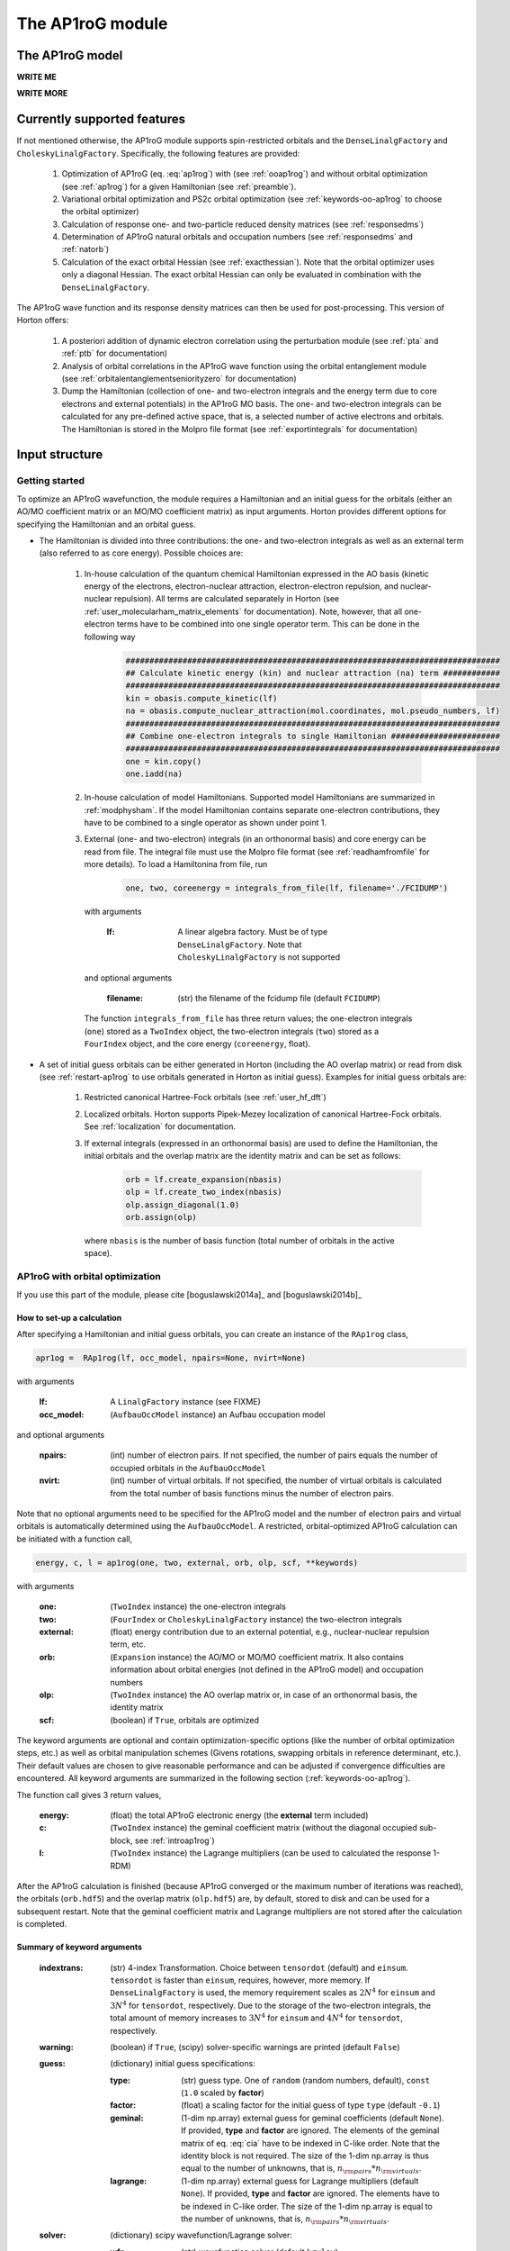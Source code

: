 The AP1roG module
#################

.. _introap1rog:

The AP1roG model
================

**WRITE ME**

.. math::
    :label: ap1rog

    \vert \textrm{AP1roG}\rangle = \exp(\sum_{ia} c_i^a a^\dagger_a a^\dagger_{\bar{a}} a_{\bar{i}} a_i) \vert \Psi_0 \rangle

**WRITE MORE**

.. math::
    :label: cia

    \mathbf{C}  =
    \begin{pmatrix}
      1      & 0       & \cdots & 0       & c_{1;P+1} & c_{1;P+2}&\cdots &c_{1;K}\\
      0      & 1       & \cdots & 0       & c_{2;P+1} & c_{2;P+2}&\cdots &c_{2;K}\\
      \vdots & \vdots  & \ddots & \vdots  & \vdots    & \vdots   &\ddots &\vdots\\
      0      & 0       & \cdots & 1       & c_{P;P+1} & c_{P;P+2}&\cdots & c_{P;K}
    \end{pmatrix}


Currently supported features
============================


If not mentioned otherwise, the AP1roG module supports spin-restricted orbitals and the ``DenseLinalgFactory`` and ``CholeskyLinalgFactory``. Specifically, the following features are provided:

    1. Optimization of AP1roG (eq. :eq:`ap1rog`) with (see :ref:`ooap1rog`) and without orbital optimization (see :ref:`ap1rog`) for a given Hamiltonian (see :ref:`preamble`).
    2. Variational orbital optimization and PS2c orbital optimization (see :ref:`keywords-oo-ap1rog` to choose the orbital optimizer)
    3. Calculation of response one- and two-particle reduced density matrices (see :ref:`responsedms`)
    4. Determination of AP1roG natural orbitals and occupation numbers (see :ref:`responsedms` and :ref:`natorb`)
    5. Calculation of the exact orbital Hessian (see :ref:`exacthessian`). Note that the orbital optimizer uses only a diagonal Hessian. The exact orbital Hessian can only be evaluated in combination with the ``DenseLinalgFactory``.

The AP1roG wave function and its response density matrices can then be used for post-processing. This version of Horton offers:

    1. A posteriori addition of dynamic electron correlation using the perturbation module (see :ref:`pta` and :ref:`ptb` for documentation)
    2. Analysis of orbital correlations in the AP1roG wave function using the orbital entanglement module (see :ref:`orbitalentanglementseniorityzero` for documentation)
    3. Dump the Hamiltonian (collection of one- and two-electron integrals and the energy term due to core electrons and external potentials) in the AP1roG MO basis. The one- and two-electron integrals can be calculated for any pre-defined active space, that is, a selected number of active electrons and orbitals. The Hamiltonian is stored in the Molpro file format (see :ref:`exportintegrals` for documentation)


Input structure
===============

.. _preamble:

Getting started
---------------

To optimize an AP1roG wavefunction, the module requires a Hamiltonian and an initial guess for the orbitals (either an AO/MO coefficient matrix or an MO/MO coefficient matrix) as input arguments. Horton provides different options for specifying the Hamiltonian and an orbital guess.

- The Hamiltonian is divided into three contributions: the one- and two-electron integrals as well as an external term (also referred to as core energy). Possible choices are:

    1. In-house calculation of the quantum chemical Hamiltonian expressed in the AO basis (kinetic energy of the electrons, electron-nuclear attraction, electron-electron repulsion, and nuclear-nuclear repulsion). All terms are calculated separately in Horton (see :ref:`user_molecularham_matrix_elements` for documentation). Note, however, that all one-electron terms have to be combined into one single operator term. This can be done in the following way

        .. code-block:: python

            ###############################################################################
            ## Calculate kinetic energy (kin) and nuclear attraction (na) term ############
            ###############################################################################
            kin = obasis.compute_kinetic(lf)
            na = obasis.compute_nuclear_attraction(mol.coordinates, mol.pseudo_numbers, lf)
            ###############################################################################
            ## Combine one-electron integrals to single Hamiltonian #######################
            ###############################################################################
            one = kin.copy()
            one.iadd(na)


    2. In-house calculation of model Hamiltonians. Supported model Hamiltonians are summarized in :ref:`modphysham`. If the model Hamiltonian contains separate one-electron contributions, they have to be combined to a single operator as shown under point 1.


    3. External (one- and two-electron) integrals (in an orthonormal basis) and core energy can be read from file. The integral file must use the Molpro file format (see :ref:`readhamfromfile` for more details). To load a Hamiltonina from file, run

        .. code-block:: python

             one, two, coreenergy = integrals_from_file(lf, filename='./FCIDUMP')

      with arguments

        :lf: A linear algebra factory. Must be of type ``DenseLinalgFactory``. Note that ``CholeskyLinalgFactory`` is not supported

      and optional arguments

        :filename: (str) the filename of the fcidump file (default ``FCIDUMP``)

      The function ``integrals_from_file`` has three return values; the one-electron integrals (``one``) stored as a ``TwoIndex`` object, the two-electron integrals (``two``) stored as a ``FourIndex`` object, and the core energy (``coreenergy``, float).

- A set of initial guess orbitals can be either generated in Horton (including the AO overlap matrix) or read from disk (see :ref:`restart-ap1rog` to use orbitals generated in Horton as initial guess). Examples for initial guess orbitals are:

    1. Restricted canonical Hartree-Fock orbitals (see :ref:`user_hf_dft`)

    2. Localized orbitals. Horton supports Pipek-Mezey localization of canonical Hartree-Fock orbitals. See :ref:`localization` for documentation.

    3. If external integrals (expressed in an orthonormal basis) are used to define the Hamiltonian, the initial orbitals and the overlap matrix are the identity matrix and can be set as follows:

        .. code-block:: python

            orb = lf.create_expansion(nbasis)
            olp = lf.create_two_index(nbasis)
            olp.assign_diagonal(1.0)
            orb.assign(olp)

      where ``nbasis`` is the number of basis function (total number of orbitals in the active space).


.. _ooap1rog:

AP1roG with orbital optimization
--------------------------------

If you use this part of the module, please cite [boguslawski2014a]_ and [boguslawski2014b]_

.. _setup-oo-ap1rog:

How to set-up a calculation
^^^^^^^^^^^^^^^^^^^^^^^^^^^

After specifying a Hamiltonian and initial guess orbitals, you can create an instance of the ``RAp1rog`` class,

.. code-block:: python

    apr1og =  RAp1rog(lf, occ_model, npairs=None, nvirt=None)

with arguments

    :lf: A ``LinalgFactory`` instance (see FIXME)
    :occ_model: (``AufbauOccModel`` instance) an Aufbau occupation model

and optional arguments

    :npairs: (int) number of electron pairs. If not specified, the number of pairs equals the number of occupied orbitals in the ``AufbauOccModel``
    :nvirt: (int) number of virtual orbitals. If not specified, the number of virtual orbitals is calculated from the total number of basis functions minus the number of electron pairs.

Note that no optional arguments need to be specified for the AP1roG model and the number of electron pairs and virtual orbitals is automatically determined using the ``AufbauOccModel``. A restricted, orbital-optimized AP1roG calculation can be initiated with a function call,

.. code-block:: python

    energy, c, l = ap1rog(one, two, external, orb, olp, scf, **keywords)

with arguments

    :one: (``TwoIndex`` instance) the one-electron integrals
    :two: (``FourIndex`` or ``CholeskyLinalgFactory`` instance) the two-electron integrals
    :external: (float) energy contribution due to an external potential, e.g., nuclear-nuclear repulsion term, etc.
    :orb: (``Expansion`` instance) the AO/MO or MO/MO coefficient matrix. It also contains information about orbital energies (not defined in the AP1roG model) and occupation numbers
    :olp: (``TwoIndex`` instance) the AO overlap matrix or, in case of an orthonormal basis, the identity matrix
    :scf: (boolean) if ``True``, orbitals are optimized

The keyword arguments are optional and contain optimization-specific options (like the number of orbital optimization steps, etc.) as well as orbital manipulation schemes (Givens rotations, swapping orbitals in reference determinant, etc.). Their default values are chosen to give reasonable performance and can be adjusted if convergence difficulties are encountered. All keyword arguments are summarized in the following section (:ref:`keywords-oo-ap1rog`).

The function call gives 3 return values,

    :energy: (float) the total AP1roG electronic energy (the **external** term included)
    :c: (``TwoIndex`` instance) the geminal coefficient matrix (without the diagonal occupied sub-block, see :ref:`introap1rog`)
    :l: (``TwoIndex`` instance) the Lagrange multipliers (can be used to calculated the response 1-RDM)

After the AP1roG calculation is finished (because AP1roG converged or the maximum number of iterations was reached), the orbitals (``orb.hdf5``) and the overlap matrix (``olp.hdf5``) are, by default, stored to disk and can be used for a subsequent restart. Note that the geminal coefficient matrix and Lagrange multipliers are not stored after the calculation is completed.

.. _keywords-oo-ap1rog:

Summary of keyword arguments
^^^^^^^^^^^^^^^^^^^^^^^^^^^^

    :indextrans: (str) 4-index Transformation. Choice between ``tensordot`` (default) and ``einsum``. ``tensordot`` is faster than ``einsum``, requires, however, more memory. If ``DenseLinalgFactory`` is used, the memory requirement scales as :math:`2N^4` for ``einsum`` and :math:`3N^4` for ``tensordot``, respectively. Due to the storage of the two-electron integrals, the total amount of memory increases to :math:`3N^4` for ``einsum`` and :math:`4N^4` for ``tensordot``, respectively.

    :warning: (boolean) if ``True``, (scipy) solver-specific warnings are printed (default ``False``)

    :guess: (dictionary) initial guess specifications:

             :type: (str) guess type. One of ``random`` (random numbers, default), ``const`` (``1.0`` scaled by **factor**)
             :factor: (float) a scaling factor for the initial guess of type ``type`` (default ``-0.1``)
             :geminal: (1-dim np.array) external guess for geminal coefficients (default ``None``). If provided, **type** and **factor** are ignored. The elements of the geminal matrix of eq. :eq:`cia` have to be indexed in C-like order. Note that the identity block is not required. The size of the 1-dim np.array is thus equal to the number of unknowns, that is, :math:`n_{\rm pairs}*n_{\rm virtuals}`.
             :lagrange: (1-dim np.array) external guess for Lagrange multipliers (default ``None``). If provided, **type** and **factor** are ignored. The elements have to be indexed in C-like order. The size of the 1-dim np.array is equal to the number of unknowns, that is, :math:`n_{\rm pairs}*n_{\rm virtuals}`.

    :solver: (dictionary) scipy wavefunction/Lagrange solver:

             :wfn: (str) wavefunction solver (default ``krylov``)
             :lagrange: (str) Lagrange multiplier solver (default ``krylov``)

             Note that the exact Jacobian of **wfn** and **lagrange** is not supported. Thus, scipy solvers that need the exact Jacobian cannot be used. See `scipy root-solvers <http://docs.scipy.org/doc/scipy-0.14.0/reference/generated/scipy.optimize.root.html>`_ for more details.

    :maxiter: (dictionary) maximum number of iterations:

               :wfniter: (int) maximum number of iterations for the **wfn/lagrange** solver (default ``200``)
               :orbiter: (int) maximum number of orbital optimization steps (default ``100``)

    :thresh: (dictionary) optimization thresholds:

              :wfn: (float) optimization threshold for geminal coefficients and Lagrange multipliers (default ``1e-12``)
              :energy: (float) convergence threshold for energy (default ``1e-8``)
              :gradientnorm: (float) convergence threshold for norm of orbital gradient (default ``1e-4``)
              :gradientmax: (float) threshold for maximum absolute value of the orbital gradient (default ``5e-5``)

    :printoptions: (dictionary) print level:

              :geminal: (boolean) if True, geminal matrix is printed (default ``True``). Note that the identity block is omitted.
              :ci:  (float) threshold for CI coefficients (requires evaluation of a permanent). All coefficients (for a given excitation order) larger than **ci** are printed (default ``0.01``)
              :excitationlevel: (int) number of excited pairs w.r.t. the reference determinant for which the wavefunction amplitudes are reconstructed (default ``1``). At most, the coefficients corresponding to hextuply excited Slater determinants w.r.t the reference determinant can be calculated.

              Note that the reconstruction of the wavefunction amplitudes requires evaluating a permanent which is in general slow (in addition to the factorial number of determinants in the active space).

    :dumpci: (dictionary) dump Slater determinants and corresponding CI coefficients to file:

              :amplitudestofile: (boolean) write wavefunction amplitudes to file (default ``False``)
              :amplitudesfilename: (str) file name (default ``ap1rog_amplitudes.dat``)

    :stepsearch: (dictionary) optimizes an orbital rotation step:

              :method: (str) step search method used. One of ``trust-region`` (default), ``None``,  ``backtracking``
              :optimizer: (str) optimizes step to boundary of trust radius in ``trust-region``. One of ``pcg`` (preconditioned conjugate gradient), ``dogleg`` (Powell's single dogleg step), ``ddl`` (Powell's double-dogleg step) (default ``ddl``)
              :alpha: (float) scaling factor for Newton step. Used in ``backtracking`` and ``None`` method (default ``1.00``)
              :c1: (float) parameter used in the Armijo condition of ``backtracking`` (default ``1e-4``)
              :minalpha: (float) minimum step length used in ``backracking`` (default ``1e-6``). If step length falls below **minalpha**, the ``backtracking`` line search is terminated and the most recent step is accepted
              :maxiterouter: (int) maximum number of iterations to optimize orbital rotation step  (default ``10``)
              :maxiterinner: (int) maximum number of optimization steps in each step search (used only in ``pcg``, default ``500``)
              :maxeta: (float) upper bound for estimated vs. actual change in ``trust-region`` (default ``0.75``)
              :mineta: (float) lower bound for estimated vs. actual change in ``trust-region`` (default ``0.25``)
              :upscale: (float) scaling factor to increase trust radius in ``trust-region`` (default ``2.0``)
              :downscale: (float) scaling factor to decrease trust radius in ``trust-region`` (default ``0.25``)
              :trustradius: (float) initial trust radius (default ``0.75``)
              :maxtrustradius: (float) maximum trust radius (default ``0.75``)
              :threshold: (float) trust-region optimization threshold, only used in ``pcg`` (default ``1e-8``)

    :checkpoint: (int) frequency of checkpointing. If **checkpoint** > 0, orbitals (``orb.hdf5``) and overlap (``olp.hdf5``) are written to disk (default ``1``)

    :levelshift: (float) level shift of Hessian (default ``1e-8``). Absolute value of elements of the orbital Hessian smaller than **levelshift** are shifted by **levelshift**

    :absolute: (boolean), if ``True``, the absolute value of the orbital Hessian is taken (default ``False``)

    :sort: (boolean), if ``True``, orbitals are sorted according to their natural occupation numbers. This requires re-solving for the wavefunction after each orbital optimization step. Works only if **orbitaloptimizer** is set to ``variational`` (default ``True``)

    :swapa: (2-dim np.array) swap orbitals. Each row in **swapa** contains 2 orbital indices to be swapped (default ``np.array([[]])``)

    :givensrot: (2-dim np.array) rotate two orbitals using a Givens rotation. Each row in **givensrot** contains 2 orbital indices and the rotation angle in deg (default ``np.array([[]])``). Orbitals are rotated sequentially according to the rows in **givensrot**. If a sequence of Givens rotation is performed, note that the indices in **givensrot** refer to the already rotated orbital basis. If **givensrot** is combined with **swapa**, all orbitals are swapped prior to any Givens rotation

    :orbitaloptimizer: (str) switch between variational orbital optimization (``variational``) and PS2c orbital optimization (``ps2c``) (default ``variational``)


.. _restart-ap1rog:

How to restart
^^^^^^^^^^^^^^

To restart an AP1roG calculation (for instance, using the orbitals from a different molecular geometry as initial guess or from a previous calculation using the same molecular geometry), the molecular orbitals (of the previous wavefunction run) need to be read from disk,

.. code-block:: python

    read_orbitals(orb, olp, orbfile="./orb.hdf5", olpfile="./olp.hdf5")

with arguments

    :orb: (``Expansion`` instance) the current AO/MO coefficient matrix to be updated
    :olp: (``TwoIndex`` instance) the current AO overlap matrix

and optional arguments

    :orbfile: (str) filename of AO/MO coefficient matrix to be read (default ``./orb.hdf5``)
    :olpfile: (str) filename of AO overlap matrix to be read (default ``./olp.hdf5``)

Note that **orb** is overwritten by the function call ``read_orbitals``. Then, generate an instance of the ``RAp1rog`` class and perform a function call:

.. code-block:: python

    apr1og =  RAp1rog(lf, occ_model)
    energy, c, l = ap1rog(one, two, external, orb, olp, True)

Note that all optional arguments have been omitted and ``orb`` was set to ``True``.


.. _responsedms:

Response density matrices
^^^^^^^^^^^^^^^^^^^^^^^^^

Horton supports the calculation of the response 1- and 2-particle reduced density matrices (1-RDM and 2-RDM), :math:`\gamma_{pq}` and :math:`\Gamma_{pqrs}`, respectively. Since AP1roG is a product of natural geminals, the 1-RDM is diagonal and is calculated from

.. math::
    \gamma_p = \langle \Psi_0| (1+\hat{\Lambda}) a^\dagger_p a_p | \textrm{AP1roG} \rangle,

where :math:`\hat{\Lambda}` contains the deexcitation operator,

.. math::
    \hat{\Lambda} = \sum_{ia} \lambda_i^a (a^\dagger_i a^\dagger_{\bar{i}} a_{\bar{a}} a_a - c_i^a).

The response 1-RDM (a ``OneIndex`` instance) can be calculated in Horton as follows

.. code-block:: python

    one_dm = lf.create_one_index()
    ap1rog.compute_1dm(one_dm, c, l, factor=2.0, response=True)

where ap1rog is an instance of the ``RAp1rog`` class and (see also :ref:`setup-oo-ap1rog` to get ``c`` and ``l``)
    :one_dm: (``OneIndex`` instance) output argument that contains the response 1-RDM in the _array attribute
    :c: (``TwoIndex`` instance) the geminal coefficient matrix (without the diagonal occupied sub-block, see :ref:`introap1rog`)
    :l: (``TwoIndex`` instance) the Lagrange multipliers

and optional arguments
    :factor: (float) a scaling factor for the 1-RDM. If ``factor=2.0``, the spin-summed 1-RDM is calculated, as :math:`\gamma_{p}=\gamma_{\bar{p}}` (default ``1.0``)
    :response: (boolean) if ``True``, the response 1-RDM is calculated (default ``True``)

The response 2-RDM is defined as

.. math::
    \Gamma_{pqrs} = \langle \Psi_0| (1+\hat{\Lambda})a^\dagger_p a^\dagger_{q}  a_{s} a_r| \textrm{AP1roG} \rangle.

In Horton, only the non-zero elements of the response 2-RDM are calculated, which are :math:`\Gamma_{pqpq}=\Gamma_{p\bar{q}p\bar{q}}` and :math:`\Gamma_{p\bar{p}q\bar{q}}`. Specifically, the non-zero elements :math:`\Gamma_{pqpq}` and :math:`\Gamma_{ppqq}` (where we have omitted the information about electron spin) are calculated separately and stored as ``TwoIndex`` objects. Note that :math:`\gamma_p=\Gamma_{p\bar{p}p\bar{p}}`.

.. code-block:: python

    twoppqq = lf.create_two_index()
    twopqpq = lf.create_two_index()
    ###############################################################################
    ## Gamma_ppqq #################################################################
    ###############################################################################
    ap1rog.compute_2dm(twoppqq, one_dm, c, l, 'ppqq', response=True)
    ###############################################################################
    ## Gamma_pqpq #################################################################
    ###############################################################################
    ap1rog.compute_2dm(twopqpq, one_dm, c, l, 'pqpq', response=True)

with arguments (see again :ref:`setup-oo-ap1rog` to get ``c`` and ``l``)

    :twopqpq/twoppqq: (``TwoIndex`` instance) output argument that contains the response 2-RDM
    :one_dm: (``OneIndex`` instance) the response 1-RDM
    :c: (``TwoIndex`` instance) the geminal coefficient matrix (without the diagonal occupied sub-block, see :ref:`introap1rog`)
    :l: (``TwoIndex`` instance) the Lagrange multipliers

and optional arguments

    :response: (boolean) if ``True``, the response 1-RDM is calculated (default ``True``)

Note that, in Horton, :math:`\Gamma_{p\bar{p}q\bar{q}} = 0 \, \forall \, p=q \in \textrm{occupied}` and :math:`\Gamma_{p\bar{q}p\bar{q}} =  0 \, \forall \, p=q \in \textrm{virtual}`.

.. _natorb:

Natural orbitals and occupation numbers
^^^^^^^^^^^^^^^^^^^^^^^^^^^^^^^^^^^^^^^

If AP1roG converges, the final orbitals are the AP1roG natural orbitals and are stored in ``orb`` (see :ref:`ooap1rog` how to obtain ``orb``). The natural orbitals can be exported to the molden file format (see FIXME) and visualized using, for instance, `Jmol <http://jmol.sourceforge.net>`_ or `VESTA <http://jp-minerals.org/vesta/en/>`_.

The natural occupation numbers, the eigenvalues of the response 1-RDM (see :ref:`responsedms` for how to calculate response RDMs) are stored in the ``occupations`` attribute (a 1-dim np.array) of ``orb`` and can be directly accessed after an AP1roG calculation using

.. code-block:: python

    orb.occupations

.. _exacthessian:

The exact orbital Hessian
^^^^^^^^^^^^^^^^^^^^^^^^^

Although the orbital optimizer uses a diagonal approximation to the exact orbital Hessian, the exact orbital Hessian can be evaluated after an AP1roG calculation. Note that this feature is only available for the ``DenseLinalgFactory``. The ``CholeskyLinalgFactory`` does not allow for the calculation of the exact orbital Hessian. Thus, this feature is limited by the memory bottleneck of the 4-index transformation of ``DenseLinalgFactory`` (see also ``indextrans`` in :ref:`keywords-oo-ap1rog`). To calculate the exact orbital Hessian, the one-electron (``one``) and two-electron integrals (``two``) need to be transformed into the AP1roG MO basis first,

.. code-block:: python

    onemo, twomo = transform_integrals(one, two, indextrans, orb)

with arguments

    :one: (``TwoIndex`` instance) the one-electron integrals
    :two: (``FourIndex`` instance) the two-electron integrals
    :indextrans: (str) the 4-index transformation, either ``tensordot`` (preferred) or ``einsum``
    :orb: (``Expansion`` instance) the AO/MO coefficient matrix

and return values

    :onemo: (list of ``TwoIndex`` instances, one element for each spin combination) the transformed one-electron integrals
    :twomo: (list of ``FourIndex`` instances, one element for each spin combination) the transformed two-electron integrals

This step can be skipped if the one- and two-electron integrals are already expressed in the (optimized) MO basis. The transformed one- and two-electron integrals (first element in each list) are passed as function arguments to the ``get_exact_hessian`` attribute function of ``RAp1rog`` which returns a 2-dim np.array with elements :math:`H_{pq,rs} = H_{p,q,r,s}`,

.. code-block:: python

    hessian = ap1rog.get_exact_hessian(onemo[0], twomo[0])

where ``ap1rog`` is an instance of ``RAp1rog`` (see :ref:`ooap1rog`). The exact orbital Hessian can be diagonalized using, for instance, the `np.linalg.eigvalsh routine <http://docs.scipy.org/doc/numpy/reference/generated/numpy.linalg.eigvalsh.html#numpy.linalg.eigvalsh>`_,

.. code-block:: python

    eigv = np.linalg.eigvalsh(hessian)

.. _ap1rog:

AP1roG without orbital optimization
-----------------------------------

If you use this part of the module, please cite [limacher2013]_

How to set-up a calculation
^^^^^^^^^^^^^^^^^^^^^^^^^^^

There are two different ways of performing a restricted AP1roG calculation without orbital optimization. Similar to the orbital-optimized counterpart, we have to create an instance of the ``RAp1rog`` class (using the same abbreviations for arguments as in :ref:`ooap1rog` and excluding all optional arguments):

.. code-block:: python

    apr1og =  RAp1rog(lf, occ_model)

The geminal coefficients can be optimized as follows

1. Use a function call and set ``orb=False``:

    .. code-block:: python

        energy, c = ap1rog(one, two, external, orb, olp, False, **keywords)

    where we have used the same abbreviations for function arguments as in :ref:`ooap1rog`. The keyword arguments contain optimisation-specific options and are summarized in :ref:`keywordsap1rog`.

    Note that the function call gives only 2 return values (the Lagrange multipliers are not calculated):

    :energy: (float) the total AP1roG electronic energy (the **external** term included)
    :c: (``TwoIndex`` instance) the geminal coefficient matrix (without the diagonal occupied sub-block, see :ref:`introap1rog`)

    In contrast to the orbital-optimized code, the orbitals and the overlap matrix are not stored to disk after the AP1roG calculation is finished.

2. Use the orbital-optimized version of AP1roG (see :ref:`ooap1rog`), but set ``orbiter`` to ``0``, which suppresses an orbital-rotation step:

    .. code-block:: python

        energy, c, l = ap1rog(one, two, external, orb, olp, True, **{
            'maxiter': {'orbiter': 0}
        })

    The function call gives 3 return values (total energy **energy**, geminal coefficients **c**, and Lagrange multipliers **l**). The Lagrange multipliers can be used for post-processing.

.. _keywordsap1rog:

Summary of keyword arguments
^^^^^^^^^^^^^^^^^^^^^^^^^^^^

    :indextrans: (str) 4-index Transformation. Choice between ``tensordot`` (default) and ``einsum``. ``tensordot`` is faster than ``einsum``, requires, however, more memory. If ``DenseLinalgFactory`` is used, the memory requirement scales as :math:`2N^4` for ``einsum`` and :math:`3N^4` for ``tensordot``, respectively. Due to the storage of the two-electron integrals, the total amount of memory increases to :math:`3N^4` for ``einsum`` and :math:`4N^4` for ``tensordot``, respectively.

    :warning: (boolean) if ``True``, (scipy) solver-specific warnings are printed (default ``False``)

    :guess: (dictionary) initial guess containing:

             :type: (str) guess type. One of ``random`` (random numbers, default), ``const`` (constant numbers)
             :factor: (float) a scaling factor for the initial guess of type ``type`` (default ``-0.1``)
             :geminal: (1-dim np.array) external guess for geminal coefficients (default ``None``). If provided, **type** and **factor** are ignored. The elements of the geminal matrix of eq. :eq:`cia` have to be indexed in C-like order. Note that the identity block is not required. The size of the 1-dim np.array is thus equal to the number of unknowns, that is, :math:`n_{\rm pairs}*n_{\rm virtuals}`.

    :solver: wfn/Lagrange solver (dictionary) containing:

             :wfn: (str) wavefunction solver (default ``krylov``)

             Note that the exact Jacobian of **wfn** is not supported. Thus, scipy solvers that need the exact Jacobian cannot be used. See `scipy root-solvers <http://docs.scipy.org/doc/scipy-0.14.0/reference/generated/scipy.optimize.root.html>`_ for more details.

    :maxiter: (dictionary) maximum number of iterations containing:

               :wfniter: (int) maximum number of iterations for the **wfn** solver (default ``200``)

    :thresh: (dictionary) optimization thresholds containing:

              :wfn: (float) optimization threshold for geminal coefficients (default ``1e-12``)

    :printoptions: print level; dictionary containing:

              :geminal: (boolean) if True, geminal matrix is printed (default ``True``). Note that the identity block is omitted.
              :ci:  (float) threshold for CI coefficients (requires evaluation of a permanent). All coefficients (for a given excitation order) larger than **ci** are printed (default ``0.01``)
              :excitationlevel: (int) number of excited pairs w.r.t. the reference determinant for which the wavefunction amplitudes are reconstructed (default ``1``). At most, the coefficients corresponding to hextuply excited Slater determinants w.r.t the reference determinant can be calculated.

              Note that the reconstruction of the wavefunction amplitudes requires evaluating a permanent which is in general slow (in addition to the factorial number of determinants in the active space).

    :dumpci: (dictionary) dump Slater determinants and corresponding CI coefficients to file:

              :amplitudestofile: (boolean) write wavefunction amplitudes to file (default ``False``)
              :amplitudesfilename: (str) file name (default ``ap1rog_amplitudes.dat``)

    :swapa: (2-dim np.array) swap orbitals. Each row in **swapa** contains 2 orbital indices to be swapped (default ``np.array([[]])``)

Troubleshooting in AP1roG-SCF calculations
==========================================

- **How to change the number of orbital optimization steps:**

  To increase the number of iterations in the orbital optimization, adjust the keyword ``maxiter`` (see :ref:`keywords-oo-ap1rog`):

  .. code-block:: python

      'maxiter': {'orbiter': int}

  where ``int`` is the desired number of iterations

- **The energy oscillates during orbital optimization:**

  The occupied-virtual separation breaks down and the reference determinant cannot be optimized. In some cases, fixing the reference determinant might accelerate convergence. However, the final solution might not be reasonable if the optimized geminal coefficient matrix contains elements that are significantly larger than 1.0 in absolute value. To fix the reference determinant, the ``sort`` keyword has to be set to ``False`` (see :ref:`keywords-oo-ap1rog`):

  .. code-block:: python

      'sort': False

- **The orbital optimization converges very, very slowly:**

  Usually, the orbital optimization converges fast around the equilibrium. For stretched distances (in the vicinity of dissociation, etc.) convergence can be very slow, especially if the final solution results in symmetry-broken orbitals. In such cases, the diagonal approximation to the Hessian is not optimal. However, the current version of Horton does not support orbital optimization with the exact Hessian nor Hessian updates.

- **How to scan a potential energy surface**

  To accelerate convergence, restart from adjacent points on the potential energy surface (see :ref:`restart-ap1rog`). Using Hartree-Fock orbitals as initial guess might result in convergence difficulties and optimization problems of the reference determinant.

- **How to perturb the orbitals:**

  The initial guess orbitals can be perturbed using a sequence of Givens rotations (see also :ref:`keywords-oo-ap1rog`),

  .. code-block:: python

      'givensrot': np.array([[orbindex1a, orbindex1b, angle1],[orbindex2a, orbindex2b, angle2],...])

  where orbitals with indices **orbindex1a** and **orbindex1b** are rotated by angle **angle1**, etc. Givens rotations between orbital pairs can be used if, for instance, the orbital optimizer converges to a saddle point.


Example input files
===================

The water molecule (a minimum input example)
--------------------------------------------

This is a basic example on how to perform an orbital-optimized AP1roG calculation in Horton. This script performs an orbital-optimized AP1roG calculation on the water molecule using the cc-pVDZ basis set and RHF orbitals as initial orbitals.

.. code-block:: python

    from horton import *
    ###############################################################################
    ## Set up molecule, define basis set ##########################################
    ###############################################################################
    mol = Molecule.from_file('mol.xyz')
    obasis = get_gobasis(mol.coordinates, mol.numbers, 'cc-pvdz')
    ###############################################################################
    ## Define Occupation model, expansion coefficients and overlap ################
    ###############################################################################
    lf = DenseLinalgFactory(obasis.nbasis)
    occ_model = AufbauOccModel(5)
    orb = lf.create_expansion(obasis.nbasis)
    olp = obasis.compute_overlap(lf)
    ###############################################################################
    ## Construct Hamiltonian ######################################################
    ###############################################################################
    kin = obasis.compute_kinetic(lf)
    na = obasis.compute_nuclear_attraction(mol.coordinates, mol.pseudo_numbers, lf)
    er = obasis.compute_electron_repulsion(lf)
    external = {'nn': compute_nucnuc(mol.coordinates, mol.pseudo_numbers)}
    terms = [
        RTwoIndexTerm(kin, 'kin'),
        RDirectTerm(er, 'hartree'),
        RExchangeTerm(er, 'x_hf'),
        RTwoIndexTerm(na, 'ne'),
    ]
    ham = REffHam(terms, external)
    ###############################################################################
    ## Perform initial guess ######################################################
    ###############################################################################
    guess_core_hamiltonian(olp, kin, na, orb)
    ###############################################################################
    ## Do a Hartree-Fock calculation ##############################################
    ###############################################################################
    scf_solver = PlainSCFSolver(1e-6)
    scf_solver(ham, lf, olp, occ_model, orb)
    ###############################################################################
    ## Combine one-electron integrals to single Hamiltonian #######################
    ###############################################################################
    one = kin.copy()
    one.iadd(na)

    ###############################################################################
    ## Do OO-AP1roG optimization ##################################################
    ###############################################################################
    ap1rog = RAp1rog(lf, occ_model)
    energy, g, l = ap1rog(one, er, external['nn'], orb, olp, True)

The water molecule (with all default keyword arguments)
-------------------------------------------------------

This is the same example as above, but all keyword arguments are mentioned explicitly using their default values.

.. code-block:: python

    from horton import *
    import numpy as np
    ###############################################################################
    ## Set up molecule, define basis set ##########################################
    ###############################################################################
    mol = Molecule.from_file('mol.xyz')
    obasis = get_gobasis(mol.coordinates, mol.numbers, 'cc-pvdz')
    ###############################################################################
    ## Define Occupation model, expansion coefficients and overlap ################
    ###############################################################################
    lf = DenseLinalgFactory(obasis.nbasis)
    occ_model = AufbauOccModel(5)
    orb = lf.create_expansion(obasis.nbasis)
    olp = obasis.compute_overlap(lf)
    ###############################################################################
    ## Construct Hamiltonian ######################################################
    ###############################################################################
    kin = obasis.compute_kinetic(lf)
    na = obasis.compute_nuclear_attraction(mol.coordinates, mol.pseudo_numbers, lf)
    er = obasis.compute_electron_repulsion(lf)
    external = {'nn': compute_nucnuc(mol.coordinates, mol.pseudo_numbers)}
    terms = [
        RTwoIndexTerm(kin, 'kin'),
        RDirectTerm(er, 'hartree'),
        RExchangeTerm(er, 'x_hf'),
        RTwoIndexTerm(na, 'ne'),
    ]
    ham = REffHam(terms, external)
    ###############################################################################
    ## Perform initial guess ######################################################
    ###############################################################################
    guess_core_hamiltonian(olp, kin, na, orb)
    ###############################################################################
    ## Do a Hartree-Fock calculation ##############################################
    ###############################################################################
    scf_solver = PlainSCFSolver(1e-6)
    scf_solver(ham, lf, olp, occ_model, orb)
    ###############################################################################
    ## Combine one-electron integrals to single Hamiltonian #######################
    ###############################################################################
    one = kin.copy()
    one.iadd(na)

    ###############################################################################
    ## Do OO-AP1roG optimization ##################################################
    ###############################################################################
    ap1rog = RAp1rog(lf, occ_model)
    energy, c, l = ap1rog(one, er, external['nn'], orb, olp, True, **{
        'indextrans': 'tensordot',
        'warning': False,
        'checkpoint': 1,
        'levelshift': 1e-8,
        'absolute': False,
        'givensrot': np.array([[]]),
        'swapa': np.array([[]]),
        'sort': True,
        'guess': {'type': 'random', 'factor': -0.1, 'geminal': None, 'lagrange': None},
        'solver': {'wfn': 'krylov', 'lagrange': 'krylov'},
        'maxiter': {'wfniter': 200, 'orbiter': 100},
        'dumpci': {'amplitudestofile': False, 'amplitudesfilename': './ap1rog_amplitudes.dat'},
        'thresh': {'wfn':  1e-12, 'energy': 1e-8, 'gradientnorm': 1e-4, 'gradientmax': 5e-5},
        'printoptions': {'geminal': True, 'ci': 0.01, 'excitationlevel': 1},
        'stepsearch': {'method': 'trust-region', 'alpha': 1.0, 'c1': 0.0001, 'minalpha': 1e-6, 'maxiterouter': 10, 'maxiterinner': 500, 'maxeta': 0.75, 'mineta': 0.25, 'upscale': 2.0, 'downscale': 0.25, 'trustradius': 0.75, 'maxtrustradius': 0.75, 'threshold': 1e-8, 'optimizer': 'ddl'},
        'orbitaloptimizer': 'variational'
    }
    )


AP1roG with external integrals
------------------------------

This is a basic example on how to perform an orbital-optimized AP1roG calculation using one- and two-electron integrals from an external file. The number of doubly-occupied orbitals is ``5``, while the total number of basis functions is ``28``. See :ref:`modphysham`.

.. code-block:: python

    from horton import *
    ###############################################################################
    ## Define number of occupied orbitals and total number of basis functions #####
    ###############################################################################
    nocc = 5
    nbasis = 28
    ###############################################################################
    ## Define Occupation model, expansion coefficients and overlap ################
    ###############################################################################
    lf = DenseLinalgFactory(nbasis)
    occ_model = AufbauOccModel(nocc)
    orb = lf.create_expansion(nbasis)
    olp = lf.create_two_index(nbasis)
    olp.assign_diagonal(1.0)
    orb.assign(olp)
    ###############################################################################
    ## Read Hamiltonian from file 'FCIDUMP' #######################################
    ###############################################################################
    one, two, core = integrals_from_file(lf, './FCIDUMP')

    ###############################################################################
    ## Do OO-AP1roG optimization ##################################################
    ###############################################################################
    ap1rog = RAp1rog(lf, occ_model)
    energy, c, l = ap1rog(one, two, core, orb, olp, True)


AP1roG using model Hamiltonians
-------------------------------

This is a basic example on how to perform an orbital-optimized AP1roG calculation using 1-D Hubbard model
Hamiltonian. The number of doubly-occupied sites is ``3``, the total number of sites is ``6``. The ``t``
parameter is set to -1, the ``U`` parameter is set to 2, and periodic boundary conditions are employed.

.. code-block:: python

    from horton import *

    ###############################################################################
    ## Define Occupation model, expansion coefficients and overlap ################
    ###############################################################################
    lf = DenseLinalgFactory(6)
    occ_model = AufbauOccModel(3)
    modelham = Hubbard(pbc=True)
    orb = lf.create_expansion(6)
    olp = modelham.compute_overlap(lf)
    ###############################################################################
    # t-param, t = -1 #############################################################
    ###############################################################################
    kin = modelham.compute_kinetic(lf, -1)
    ###############################################################################
    # U-param, U = 2 ##############################################################
    ###############################################################################
    er = modelham.compute_er(lf, 2)
    ###############################################################################
    ## Perform initial guess ######################################################
    ###############################################################################
    guess_core_hamiltonian(olp, kin, orb)
    terms = [
        RTwoIndexTerm(kin, 'kin'),
        RDirectTerm(er, 'hartree'),
        RExchangeTerm(er, 'x_hf'),
    ]
    ham = REffHam(terms)
    ###############################################################################
    ## Do a Hartree-Fock calculation ##############################################
    ###############################################################################
    scf_solver = PlainSCFSolver()
    scf_solver(ham, lf, olp, occ_model, orb)
    ###############################################################################
    ## Do OO-AP1roG optimization ##################################################
    ###############################################################################
    ap1rog = RAp1rog(lf, occ_model)
    energy, g, l = ap1rog(kin, er, 0, orb, olp, True)

Note that for the Hubbard model, the external potential has to be set to ``0``,

.. code-block:: python

    energy, g, l = ap1rog(kin, er, 0, orb, olp, True)
